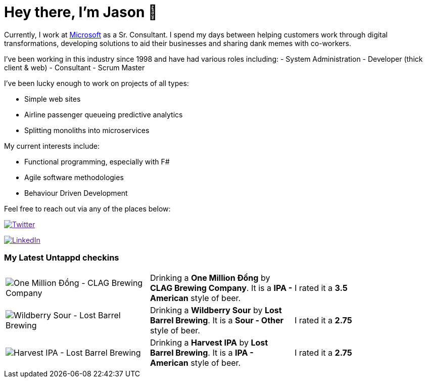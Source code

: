 ﻿# Hey there, I'm Jason 👋

Currently, I work at https://microsoft.com[Microsoft] as a Sr. Consultant. I spend my days between helping customers work through digital transformations, developing solutions to aid their businesses and sharing dank memes with co-workers. 

I've been working in this industry since 1998 and have had various roles including: 
- System Administration
- Developer (thick client & web)
- Consultant
- Scrum Master

I've been lucky enough to work on projects of all types:

- Simple web sites
- Airline passenger queueing predictive analytics
- Splitting monoliths into microservices

My current interests include:

- Functional programming, especially with F#
- Agile software methodologies
- Behaviour Driven Development

Feel free to reach out via any of the places below:

image:https://img.shields.io/twitter/follow/jtucker?style=flat-square&color=blue["Twitter",link="https://twitter.com/jtucker]

image:https://img.shields.io/badge/LinkedIn-Let's%20Connect-blue["LinkedIn",link="https://linkedin.com/in/jatucke]

### My Latest Untappd checkins

|====
// untappd beer
| image:https://untappd.akamaized.net/photos/2022_03_19/1a6ba9bf20c816317be35ac90f0d7cd2_200x200.jpg[One Million Đồng - CLAG Brewing Company] | Drinking a *One Million Đồng* by *CLAG Brewing Company*. It is a *IPA - American* style of beer. | I rated it a *3.5*
| image:https://untappd.akamaized.net/photos/2022_03_06/309a6f42db8df2debba705fbfa5fd163_200x200.jpg[Wildberry Sour - Lost Barrel Brewing] | Drinking a *Wildberry Sour* by *Lost Barrel Brewing*. It is a *Sour - Other* style of beer. | I rated it a *2.75*
| image:https://untappd.akamaized.net/photos/2022_03_06/fa07734ed192d5a325c6544ad4567569_200x200.jpg[Harvest IPA - Lost Barrel Brewing] | Drinking a *Harvest IPA* by *Lost Barrel Brewing*. It is a *IPA - American* style of beer. | I rated it a *2.75*
// untappd end